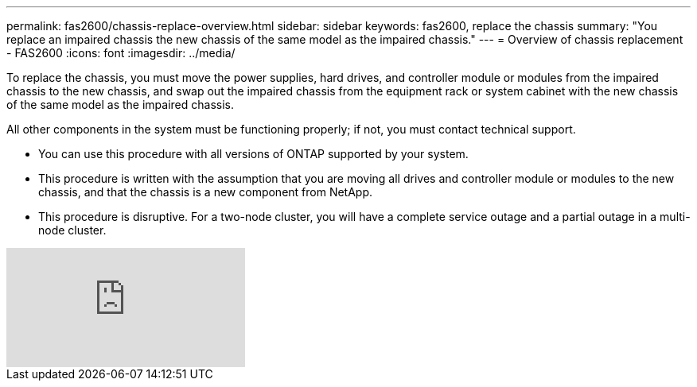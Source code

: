 ---
permalink: fas2600/chassis-replace-overview.html
sidebar: sidebar
keywords: fas2600, replace the chassis
summary: "You replace an impaired chassis the new chassis of the same model as the impaired chassis."
---
= Overview of chassis replacement - FAS2600
:icons: font
:imagesdir: ../media/

[.lead]
To replace the chassis, you must move the power supplies, hard drives, and controller module or modules from the impaired chassis to the new chassis, and swap out the impaired chassis from the equipment rack or system cabinet with the new chassis of the same model as the impaired chassis.

All other components in the system must be functioning properly; if not, you must contact technical support.

* You can use this procedure with all versions of ONTAP supported by your system.
* This procedure is written with the assumption that you are moving all drives and controller module or modules to the new chassis, and that the chassis is a new component from NetApp.
* This procedure is disruptive. For a two-node cluster, you will have a complete service outage and a partial outage in a multi-node cluster.

video::FcitUi3YEyI[youtube]
